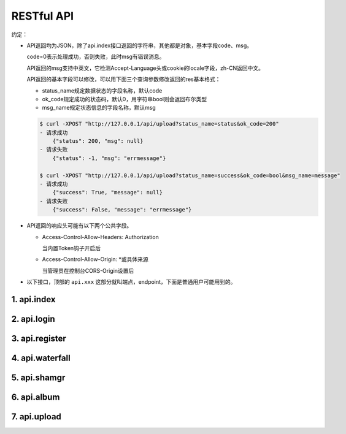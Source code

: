 .. _picbed-api:

============
RESTful API
============

约定：

- API返回均为JSON，除了api.index接口返回的字符串，其他都是对象，基本字段code、msg。

  code=0表示处理成功，否则失败，此时msg有错误消息。

  API返回的msg支持中英文，它检测Accept-Language头或cookie的locale字段，zh-CN返回中文。

  API返回的基本字段可以修改，可以用下面三个查询参数修改返回的res基本格式：

  - status_name规定数据状态的字段名称，默认code
  
  - ok_code规定成功的状态码，默认0，用字符串bool则会返回布尔类型
  
  - msg_name规定状态信息的字段名称，默认msg

  .. code:: http

    $ curl -XPOST "http://127.0.0.1/api/upload?status_name=status&ok_code=200"
    - 请求成功
        {"status": 200, "msg": null}
    - 请求失败
        {"status": -1, "msg": "errmessage"}

    $ curl -XPOST "http://127.0.0.1/api/upload?status_name=success&ok_code=bool&msg_name=message"
    - 请求成功
        {"success": True, "message": null}
    - 请求失败
        {"success": False, "message": "errmessage"}

- API返回的响应头可能有以下两个公共字段。

  - Access-Control-Allow-Headers: Authorization

    当内置Token钩子开启后

  - Access-Control-Allow-Origin: \*或具体来源

    当管理员在控制台CORS-Origin设置后

- 以下接口，顶部的 ``api.xxx`` 这部分就叫端点，endpoint，下面是普通用户可能用到的。

1. api.index
-------------

.. http:any:: /api/, /api/index

  Api首页，仅用来表明登录态，允许 :http:method:`post` :http:method:`get` 方法

  :resjson string: Hello picbed(未登录)/<username>(已登录)

2. api.login
-------------

.. http:post:: /api/login
  
  登录接口

  :form username: 用户名
  :form password: 登录密码
  :form set_state: boolean: 是否设置登录态
  :form remember: boolean: 是否记住我(7d)
  :resjson string sid: SessionId
  :resjson string expire: 过期时间戳

  **示例：**

  .. http:example:: curl python-requests

    POST /api/login HTTP/1.1
    Host: 127.0.0.1:9514
    Content-Type: application/x-www-form-urlencoded

    username=xxx&&password=your-password-here


    HTTP/1.1 200 OK
    Content-Type: application/json

    {
        "code": 0,
        "sid": "xxxxxxx",
        "expire": 123456789
    }


3. api.register
-----------------

.. http:post:: /api/register
  
  注册接口

  :form username: 用户名
  :form password: 密码
  :form avatar: 头像地址
  :form nickname: 昵称
  :statuscode 404: 管理员关闭注册时

  **示例：**

  .. http:example:: curl python-requests

    POST /api/register HTTP/1.1
    Host: 127.0.0.1:9514
    Content-Type: application/x-www-form-urlencoded

    username=xxx&&password=your-password-here


    HTTP/1.1 200 OK
    Content-Type: application/json

    {
        "code": 0
    }

4. api.waterfall
-----------------

.. http:get:: /api/waterfall
  
  图片列表接口，要求登录，也允许 :http:method:`post` 方法查询。

  :query string sort: 根据图片上传时间排序，asc正序，desc倒序
  :query number page: 页数，从1开始
  :query number limit: 一次性返回条数，默认10
  :query boolean is_mgr: 要求以管理员级别查询（当然用户也得是管理员才行）
  :query string album: 查询相册，可以用逗号分隔查询多个相册
  :form album: 等于query查询参数的album
  :resjson number count: 用户的图片总数
  :resjson number pageCount: 根据limit和count计算的总页数
  :resjsonarr albums: 用户的相册列表 
  :resjsonarr data: 用户的图片列表
  :statuscode 403: 未登录时

  **示例：**

  .. http:example:: curl python-requests

    GET /api/waterfall HTTP/1.1
    Host: 127.0.0.1:9514
    Authorization: LinkToken Your-LinkToken-Value

    :query limit: 1


    HTTP/1.1 200 OK
    Content-Type: application/json

    {
        "albums": [
            "misc",
            "gif",
            "test",
            "LinkPlugin"
        ],
        "code": 0,
        "count": 57,
        "data": [
            {
                "agent": "homepage/0.5.5",
                "album": "",
                "ctime": 1589266897,
                "filename": "1589266897617.gif",
                "sender": "up2local",
                "senders": [
                    {
                        "code": 0,
                        "sender": "up2local",
                        "src": "http://127.0.0.1:9514/static/upload/admin/1589266897617.gif"
                    }
                ],
                "sha": "sha1.1589266897.6169922.80b939eca2183d30281bfdc29ba41aac8f8a21ed",
                "src": "http://127.0.0.1:9514/static/upload/admin/1589266897617.gif",
                "status": "enabled",
                "upload_path": "admin/",
                "user": "admin"
            }
        ],
        "msg": null,
        "pageCount": 57
    }


5. api.shamgr
-----------------

.. http:get:: /api/shamgr/<string:sha>
  
  图片详情接口

  :param sha: 图片的唯一标识
  :type sha: string
  :resjsonarr data: 图片详情（上述接口的图片列表中包含的就是此详情数据）
  :statuscode 404: 没有对应图片时

  **示例：**

  .. http:example:: curl python-requests

    GET /api/shamgr/sha1.xxxxxxx HTTP/1.0
    Host: 127.0.0.1:9514


    HTTP/1.0 200 OK
    Content-Type: application/json

    {
        "code": 0,
        "data": {
            "album": "",
            "src": "http://127.0.0.1:9514/static/upload/admin/1589266897617.gif",
            "sender": "up2local",
            "tpl": {
                "rST": ".. image:: http://127.0.0.1:9514/static/upload/admin/1589266897617.gif",
                "HTML": "<img src='http://127.0.0.1:9514/static/upload/admin/1589266897617.gif' alt='1589266897617.gif'>",
                "Markdown": "![1589266897617.gif](http://127.0.0.1:9514/static/upload/admin/1589266897617.gif)"
            },
            "agent": "homepage/0.5.5",
            "filename": "1589266897617.gif",
            "sha": "sha1.1589266897.6169922.80b939eca2183d30281bfdc29ba41aac8f8a21ed",
            "status": "enabled",
            "user": "admin",
            "upload_path": "admin/",
            "senders": null,
            "ctime": 1589266897
        }
    }

.. http:delete:: /api/shamgr/<string:sha>

  图片删除接口，要求登录，只有图片所属用户和管理员允许删除。

  :param sha: 图片的唯一标识
  :type sha: string
  :statuscode 404: 没有对应图片时
  :statuscode 403: 未登录或图片所属用户与请求用户不匹配

.. http:put:: /api/shamgr/<string:sha>

  图片数据更新接口，要求登录，只有图片所属用户和管理员允许修改。

  :param sha: 图片的唯一标识
  :type sha: string
  :query string Action: 更新指令，目前仅支持一个updateAlbum（更新相册名）
  :form album: 相册名
  :statuscode 404: 没有对应图片时
  :statuscode 403: 未登录或图片所属用户与请求用户不匹配

  **示例：**

  .. http:example:: curl python-requests

    PUT /api/shamgr/sha1.xxxxxxx HTTP/1.0
    Host: 127.0.0.1:9514

    :query Action: updateAlbum

    album=newName


6. api.album
-----------------

.. http:get:: /api/album
  
  用户相册列表接口，要求登录，也允许 :http:method:`post` 方法查询。

  :resjsonarr data: 相册列表
  :resjson object counter: 每个相册中的图片数

  **示例：**

  .. http:example:: curl python-requests

    GET /api/album HTTP/1.0
    Host: 127.0.0.1:9514


    HTTP/1.0 200 OK
    Content-Type: application/json

    {
        "msg": null,
        "code": 0,
        "data": [
            "misc",
            "gif",
            "test",
            "LinkPlugin"
        ],
        "counter": {
            "misc": 1,
            "gif": 1,
            "test": 7,
            "aaaaa": 1,
            "LinkPlugin": 2
        }
    }

7. api.upload
-----------------

.. http:post:: /api/upload
  
  图片上传接口，默认不允许匿名（可由管理员开启允许），有两种上传模式，
  文件域和base64。

  获取上传数据的字段默认是picbed，管理员可以在控制台修改，但是不建议改，
  如果要改，首页上传会自动跟随，但uploader.js中需要手动更新。

  :query string format: 指定图片地址的显示字段
  :form album: 图片所属相册（匿名时总是直接设置为anonymous）
  :form format: 等于query查询参数的format
  :resjson string filename: 最终保存到服务器的文件名
  :resjson string sender: 保存图片的钩子名
  :resjson string api: 图片详情接口的地址 
  :resjson string src: 图片地址
  :statuscode 403: 管理员不允许匿名上传且用户未登录时

  .. tip::

    图片地址src是可以自定义的，利用format参数，允许使用最多一个点号。

    举例，默认返回{code:0, src:xx}

    - format=imgUrl  （这种情况最少需要两个字符）

        {code:0, imgUrl:xx}

    - format=data.src

        {code:0, data:{src:xx}}

    大概是这两种情况，src字段改名或者改为子对象中的字段。

  **请求与响应示例：**

  .. http:example::

    POST /api/upload HTTP/1.1
    Host: 127.0.0.1:9514
    Authorization: LinkToken Your-LinkToken-Value


    HTTP/1.1 200 OK
    Content-Type: application/json

    {
        "src": "http://127.0.0.1:9514/static/upload/admin/1589362171435.jpg",
        "code": 0,
        "sender": "up2local",
        "filename": "1589362171435.jpg",
        "api": "http://127.0.0.1:9514/api/sha/sha1.1589362171.44.790d07c9a0fd7538ea9dc7c1ec208dbcd291ce35",
        "msg": null
    }

  **文件域上传示例：**

  .. code:: http

    - curl

        curl http://127.0.0.1:9514/api/upload -F "picbed=@上传的图片路径" -XPOST

    - python

        files = {
            'picbed': (filename, open("图片", "rb"))
        }
        headers = {"Authorization": "LinkToken xxxx"}
        requests.post(
            "http://127.0.0.1:9514/api/upload",
            files=files,
            headers=headers,
        ).json()


  **base64上传示例：**

  .. code:: http

    - curl

        curl http://127.0.0.1:9514/api/upload -d "picbed=图片base64编码" -XPOST

    - python

        headers = {"Authorization": "LinkToken xxxx"}
        requests.post(
            "http://127.0.0.1:9514/api/upload",
            data=dict(picbed="图片base64编码"),
            headers=headers,
        ).json()

    - ajax

        $.ajax({
            url: 'http://127.0.0.1:9514/api/upload',
            method:'POST',
            data: {picbed: 'data:image/png;base64,图片base64编码'},
            success:function(res){
                console.log(res);
            }
        });

